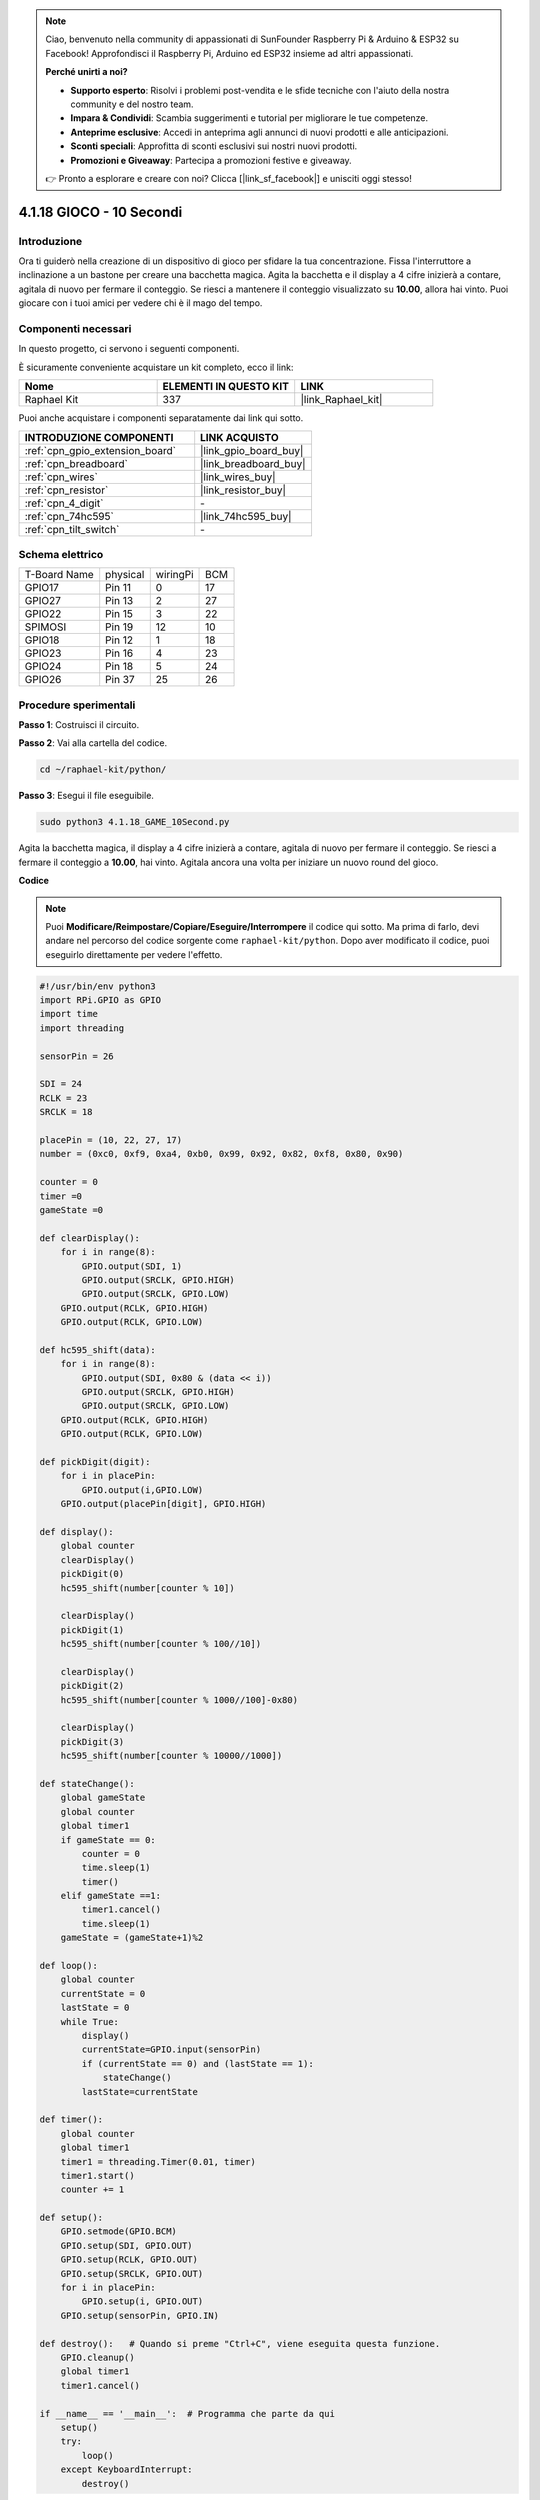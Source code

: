 .. note::

    Ciao, benvenuto nella community di appassionati di SunFounder Raspberry Pi & Arduino & ESP32 su Facebook! Approfondisci il Raspberry Pi, Arduino ed ESP32 insieme ad altri appassionati.

    **Perché unirti a noi?**

    - **Supporto esperto**: Risolvi i problemi post-vendita e le sfide tecniche con l'aiuto della nostra community e del nostro team.
    - **Impara & Condividi**: Scambia suggerimenti e tutorial per migliorare le tue competenze.
    - **Anteprime esclusive**: Accedi in anteprima agli annunci di nuovi prodotti e alle anticipazioni.
    - **Sconti speciali**: Approfitta di sconti esclusivi sui nostri nuovi prodotti.
    - **Promozioni e Giveaway**: Partecipa a promozioni festive e giveaway.

    👉 Pronto a esplorare e creare con noi? Clicca [|link_sf_facebook|] e unisciti oggi stesso!

.. _4.1.18_py:


4.1.18 GIOCO - 10 Secondi
===================================

Introduzione
-------------------

Ora ti guiderò nella creazione di un dispositivo di gioco per sfidare la tua concentrazione.
Fissa l'interruttore a inclinazione a un bastone per creare una bacchetta magica. Agita la 
bacchetta e il display a 4 cifre inizierà a contare, agitala di nuovo per fermare il conteggio. 
Se riesci a mantenere il conteggio visualizzato su **10.00**, allora hai vinto. Puoi giocare 
con i tuoi amici per vedere chi è il mago del tempo.


Componenti necessari
------------------------------

In questo progetto, ci servono i seguenti componenti.

.. image:: ../img/list_GAME_10_Second.png
    :align: center

È sicuramente conveniente acquistare un kit completo, ecco il link: 

.. list-table::
    :widths: 20 20 20
    :header-rows: 1

    *   - Nome	
        - ELEMENTI IN QUESTO KIT
        - LINK
    *   - Raphael Kit
        - 337
        - |link_Raphael_kit|

Puoi anche acquistare i componenti separatamente dai link qui sotto.

.. list-table::
    :widths: 30 20
    :header-rows: 1

    *   - INTRODUZIONE COMPONENTI
        - LINK ACQUISTO

    *   - :ref:`cpn_gpio_extension_board`
        - |link_gpio_board_buy|
    *   - :ref:`cpn_breadboard`
        - |link_breadboard_buy|
    *   - :ref:`cpn_wires`
        - |link_wires_buy|
    *   - :ref:`cpn_resistor`
        - |link_resistor_buy|
    *   - :ref:`cpn_4_digit`
        - \-
    *   - :ref:`cpn_74hc595`
        - |link_74hc595_buy|
    *   - :ref:`cpn_tilt_switch`
        - \-



Schema elettrico
------------------------

============ ======== ======== ===
T-Board Name physical wiringPi BCM
GPIO17       Pin 11   0        17
GPIO27       Pin 13   2        27
GPIO22       Pin 15   3        22
SPIMOSI      Pin 19   12       10
GPIO18       Pin 12   1        18
GPIO23       Pin 16   4        23
GPIO24       Pin 18   5        24
GPIO26       Pin 37   25       26
============ ======== ======== ===

.. image:: ../img/Schematic_three_one13.png
   :align: center

Procedure sperimentali
---------------------------------

**Passo 1**: Costruisci il circuito.

.. image:: ../img/image277.png

**Passo 2**: Vai alla cartella del codice.

.. raw:: html

   <run></run>

.. code-block::

    cd ~/raphael-kit/python/

**Passo 3**: Esegui il file eseguibile.

.. raw:: html

   <run></run>

.. code-block::

    sudo python3 4.1.18_GAME_10Second.py

Agita la bacchetta magica, il display a 4 cifre inizierà a contare, agitala di 
nuovo per fermare il conteggio. Se riesci a fermare il conteggio a **10.00**, 
hai vinto. Agitala ancora una volta per iniziare un nuovo round del gioco.

**Codice**

.. note::
    Puoi **Modificare/Reimpostare/Copiare/Eseguire/Interrompere** il codice qui sotto. Ma prima di farlo, devi andare nel percorso del codice sorgente come ``raphael-kit/python``. Dopo aver modificato il codice, puoi eseguirlo direttamente per vedere l'effetto.

.. raw:: html

    <run></run>

.. code-block:: python

    #!/usr/bin/env python3
    import RPi.GPIO as GPIO
    import time
    import threading

    sensorPin = 26

    SDI = 24
    RCLK = 23
    SRCLK = 18

    placePin = (10, 22, 27, 17)
    number = (0xc0, 0xf9, 0xa4, 0xb0, 0x99, 0x92, 0x82, 0xf8, 0x80, 0x90)

    counter = 0
    timer =0
    gameState =0

    def clearDisplay():
        for i in range(8):
            GPIO.output(SDI, 1)
            GPIO.output(SRCLK, GPIO.HIGH)
            GPIO.output(SRCLK, GPIO.LOW)
        GPIO.output(RCLK, GPIO.HIGH)
        GPIO.output(RCLK, GPIO.LOW)    

    def hc595_shift(data): 
        for i in range(8):
            GPIO.output(SDI, 0x80 & (data << i))
            GPIO.output(SRCLK, GPIO.HIGH)
            GPIO.output(SRCLK, GPIO.LOW)
        GPIO.output(RCLK, GPIO.HIGH)
        GPIO.output(RCLK, GPIO.LOW)

    def pickDigit(digit):
        for i in placePin:
            GPIO.output(i,GPIO.LOW)
        GPIO.output(placePin[digit], GPIO.HIGH)

    def display():
        global counter                    
        clearDisplay() 
        pickDigit(0)  
        hc595_shift(number[counter % 10])

        clearDisplay()
        pickDigit(1)
        hc595_shift(number[counter % 100//10])

        clearDisplay()
        pickDigit(2)
        hc595_shift(number[counter % 1000//100]-0x80)

        clearDisplay()
        pickDigit(3)
        hc595_shift(number[counter % 10000//1000])

    def stateChange():
        global gameState
        global counter
        global timer1
        if gameState == 0:
            counter = 0
            time.sleep(1)
            timer() 
        elif gameState ==1:
            timer1.cancel()
            time.sleep(1)
        gameState = (gameState+1)%2

    def loop():
        global counter
        currentState = 0
        lastState = 0
        while True:
            display()
            currentState=GPIO.input(sensorPin)
            if (currentState == 0) and (lastState == 1):
                stateChange()
            lastState=currentState

    def timer():  
        global counter
        global timer1
        timer1 = threading.Timer(0.01, timer) 
        timer1.start()  
        counter += 1

    def setup():
        GPIO.setmode(GPIO.BCM)
        GPIO.setup(SDI, GPIO.OUT)
        GPIO.setup(RCLK, GPIO.OUT)
        GPIO.setup(SRCLK, GPIO.OUT)
        for i in placePin:
            GPIO.setup(i, GPIO.OUT)
        GPIO.setup(sensorPin, GPIO.IN)

    def destroy():   # Quando si preme "Ctrl+C", viene eseguita questa funzione.
        GPIO.cleanup()
        global timer1
        timer1.cancel()

    if __name__ == '__main__':  # Programma che parte da qui
        setup()
        try:
            loop()
        except KeyboardInterrupt:
            destroy()

**Spiegazione del Codice**

.. code-block:: python

    def stateChange():
        global gameState
        global counter
        global timer1
        if gameState == 0:
            counter = 0
            time.sleep(1)
            timer() 
        elif gameState ==1:
            timer1.cancel()
            time.sleep(1)
        gameState = (gameState+1)%2

Il gioco è diviso in due modalità:

``gameState==0`` è la modalità "start", in cui il tempo viene cronometrato e
visualizzato sul display a 7 segmenti, e scuotendo l'interruttore a inclinazione 
si entra nella modalità "show".

``gameState==1`` è la modalità "show", che interrompe il conteggio e visualizza il 
tempo sul display a 7 segmenti. Scuotendo nuovamente l'interruttore a inclinazione 
si resetta il cronometro e si riavvia il gioco.

.. code-block:: python

    def loop():
        global counter
        currentState = 0
        lastState = 0
        while True:
            display()
            currentState=GPIO.input(sensorPin)
            if (currentState == 0) and (lastState == 1):
                stateChange()
            lastState=currentState

``loop()`` è la funzione principale. Prima viene visualizzato il tempo sul display a 
7 segmenti e viene letta la variazione di stato dell'interruttore a inclinazione. Se 
lo stato cambia, viene chiamata la funzione ``stateChange()``.

.. code-block:: python

    def timer():  
        global counter
        global timer1
        timer1 = threading.Timer(0.01, timer) 
        timer1.start()  
        counter += 1

Dopo che l'intervallo raggiunge 0,01s, la funzione timer viene chiamata; viene 
aggiunto 1 al contatore, e il timer viene utilizzato nuovamente per eseguire se 
stesso ripetutamente ogni 0,01s.

Immagine del Fenomeno
---------------------------

.. image:: ../img/image278.jpeg
   :align: center



